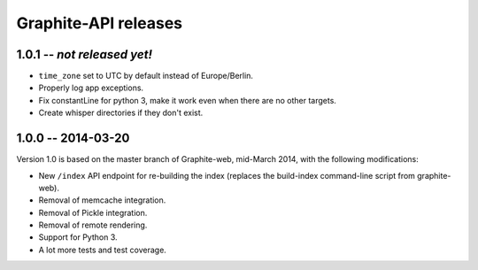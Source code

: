 Graphite-API releases
=====================

1.0.1 -- *not released yet!*
----------------------------

* ``time_zone`` set to UTC by default instead of Europe/Berlin.
* Properly log app exceptions.
* Fix constantLine for python 3, make it work even when there are no other
  targets.
* Create whisper directories if they don't exist.

1.0.0 -- 2014-03-20
-------------------

Version 1.0 is based on the master branch of Graphite-web, mid-March 2014,
with the following modifications:

* New ``/index`` API endpoint for re-building the index (replaces the
  build-index command-line script from graphite-web).

* Removal of memcache integration.

* Removal of Pickle integration.

* Removal of remote rendering.

* Support for Python 3.

* A lot more tests and test coverage.
